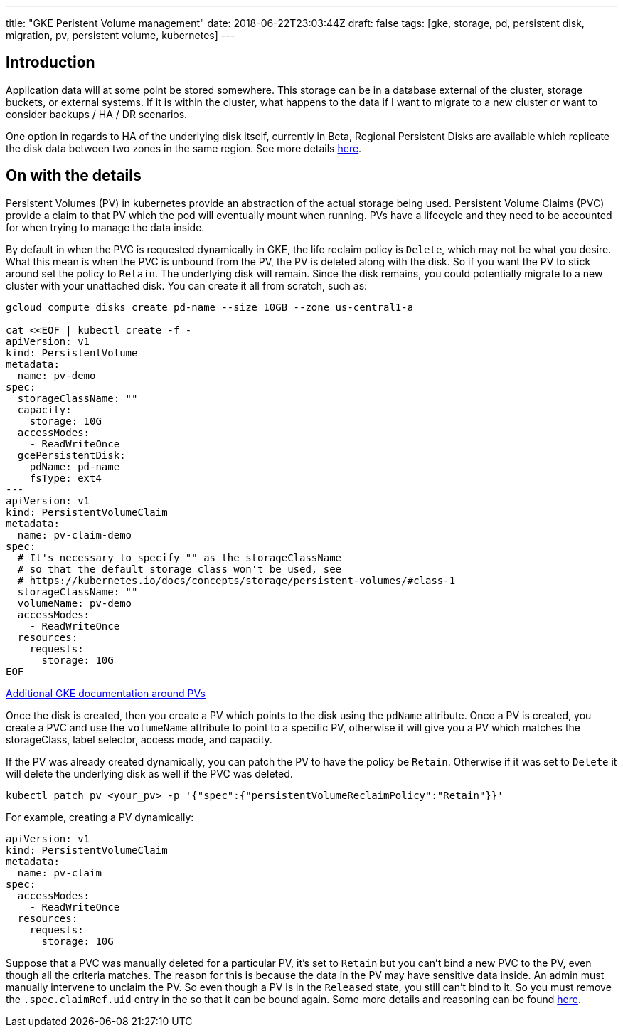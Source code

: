 ---
title: "GKE Peristent Volume management"
date: 2018-06-22T23:03:44Z
draft: false
tags: [gke, storage, pd, persistent disk, migration, pv, persistent volume, kubernetes]
---

== Introduction

Application data will at some point be stored somewhere.  This storage can be in a database external of the cluster, storage buckets, or external systems.  If it is within the cluster, what happens to the data if I want to migrate to a new cluster or want to consider backups / HA / DR scenarios.  

One option in regards to HA of the underlying disk itself, currently in Beta, Regional Persistent Disks are available which replicate the disk data between two zones in the same region.  See more details https://cloud.google.com/kubernetes-engine/docs/concepts/persistent-volumes#regional_persistent_disks[here].

== On with the details

Persistent Volumes (PV) in kubernetes provide an abstraction of the actual storage being used.  Persistent Volume Claims (PVC) provide a claim to that PV which the pod will eventually mount when running.  PVs have a lifecycle and they need to be accounted for when trying to manage the data inside.

By default in when the PVC is requested dynamically in GKE, the life reclaim policy is `Delete`, which may not be what you desire.  What this mean is when the PVC is unbound from the PV, the PV is deleted along with the disk.  So if you want the PV to stick around set the policy to `Retain`.  The underlying disk will remain.  Since the disk remains, you could potentially migrate to a new cluster with your unattached disk.  You can create it all from scratch, such as:

[source,bash]
----
gcloud compute disks create pd-name --size 10GB --zone us-central1-a

cat <<EOF | kubectl create -f -
apiVersion: v1
kind: PersistentVolume
metadata:
  name: pv-demo
spec:
  storageClassName: ""
  capacity:
    storage: 10G
  accessModes:
    - ReadWriteOnce
  gcePersistentDisk:
    pdName: pd-name
    fsType: ext4
---
apiVersion: v1
kind: PersistentVolumeClaim
metadata:
  name: pv-claim-demo
spec:
  # It's necessary to specify "" as the storageClassName
  # so that the default storage class won't be used, see
  # https://kubernetes.io/docs/concepts/storage/persistent-volumes/#class-1
  storageClassName: ""
  volumeName: pv-demo
  accessModes:
    - ReadWriteOnce
  resources:
    requests:
      storage: 10G
EOF      
----

https://cloud.google.com/kubernetes-engine/docs/concepts/persistent-volumes#using_preexsiting_persistent_disks_as_persistentvolumes[Additional GKE documentation around PVs]

Once the disk is created, then you create a PV which points to the disk using the `pdName` attribute.  Once a PV is created, you create a PVC and use the `volumeName` attribute to point to a specific PV, otherwise it will give you a PV which matches the storageClass, label selector, access mode, and capacity.

If the PV was already created dynamically, you can patch the PV to have the policy be `Retain`.  Otherwise if it was set to `Delete` it will delete the underlying disk as well if the PVC was deleted.

[source,bash]
----
kubectl patch pv <your_pv> -p '{"spec":{"persistentVolumeReclaimPolicy":"Retain"}}'
----

For example, creating a PV dynamically:

[source,yaml]
----
apiVersion: v1
kind: PersistentVolumeClaim
metadata:
  name: pv-claim
spec:
  accessModes:
    - ReadWriteOnce
  resources:
    requests:
      storage: 10G
----

Suppose that a PVC was manually deleted for a particular PV, it's set to `Retain` but you can't bind a new PVC to the PV, even though all the criteria matches.  The reason for this is because the data in the PV may have sensitive data inside.  An admin must manually intervene to unclaim the PV.  So even though a PV is in the `Released` state, you still can't bind to it.  So you must remove the `.spec.claimRef.uid` entry in the so that it can be bound again.  Some more details and reasoning can be found https://github.com/kubernetes/kubernetes/issues/48609#issuecomment-314066616[here].

